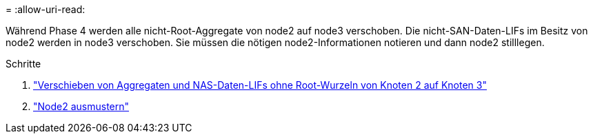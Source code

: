 = 
:allow-uri-read: 


Während Phase 4 werden alle nicht-Root-Aggregate von node2 auf node3 verschoben. Die nicht-SAN-Daten-LIFs im Besitz von node2 werden in node3 verschoben. Sie müssen die nötigen node2-Informationen notieren und dann node2 stilllegen.

.Schritte
. link:relocate_non_root_aggr_nas_lifs_from_node2_to_node3.html["Verschieben von Aggregaten und NAS-Daten-LIFs ohne Root-Wurzeln von Knoten 2 auf Knoten 3"]
. link:retire_node2.html["Node2 ausmustern"]

